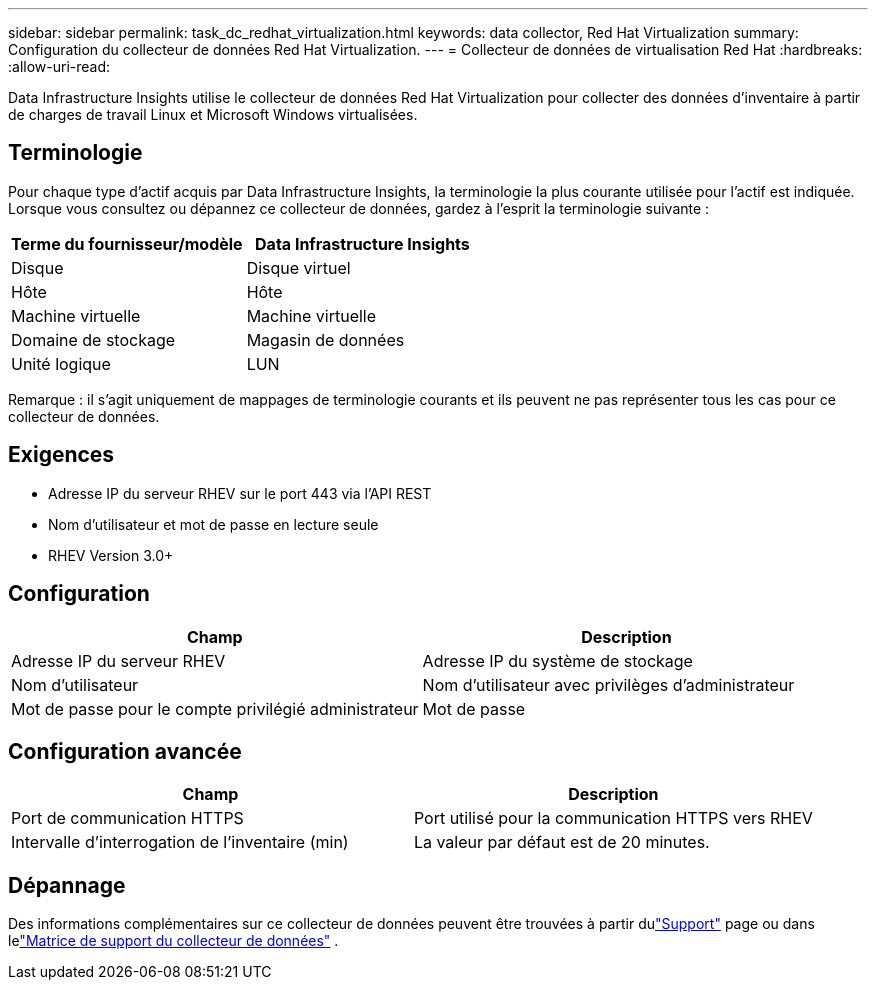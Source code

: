 ---
sidebar: sidebar 
permalink: task_dc_redhat_virtualization.html 
keywords: data collector, Red Hat Virtualization 
summary: Configuration du collecteur de données Red Hat Virtualization. 
---
= Collecteur de données de virtualisation Red Hat
:hardbreaks:
:allow-uri-read: 


[role="lead"]
Data Infrastructure Insights utilise le collecteur de données Red Hat Virtualization pour collecter des données d'inventaire à partir de charges de travail Linux et Microsoft Windows virtualisées.



== Terminologie

Pour chaque type d’actif acquis par Data Infrastructure Insights, la terminologie la plus courante utilisée pour l’actif est indiquée.  Lorsque vous consultez ou dépannez ce collecteur de données, gardez à l'esprit la terminologie suivante :

[cols="2*"]
|===
| Terme du fournisseur/modèle | Data Infrastructure Insights 


| Disque | Disque virtuel 


| Hôte | Hôte 


| Machine virtuelle | Machine virtuelle 


| Domaine de stockage | Magasin de données 


| Unité logique | LUN 
|===
Remarque : il s’agit uniquement de mappages de terminologie courants et ils peuvent ne pas représenter tous les cas pour ce collecteur de données.



== Exigences

* Adresse IP du serveur RHEV sur le port 443 via l'API REST
* Nom d'utilisateur et mot de passe en lecture seule
* RHEV Version 3.0+




== Configuration

[cols="2*"]
|===
| Champ | Description 


| Adresse IP du serveur RHEV | Adresse IP du système de stockage 


| Nom d'utilisateur | Nom d'utilisateur avec privilèges d'administrateur 


| Mot de passe pour le compte privilégié administrateur | Mot de passe 
|===


== Configuration avancée

[cols="2*"]
|===
| Champ | Description 


| Port de communication HTTPS | Port utilisé pour la communication HTTPS vers RHEV 


| Intervalle d'interrogation de l'inventaire (min) | La valeur par défaut est de 20 minutes. 
|===


== Dépannage

Des informations complémentaires sur ce collecteur de données peuvent être trouvées à partir dulink:concept_requesting_support.html["Support"] page ou dans lelink:reference_data_collector_support_matrix.html["Matrice de support du collecteur de données"] .
